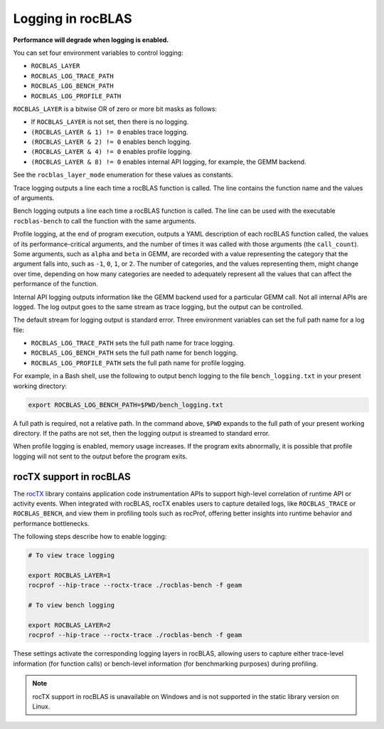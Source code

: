 .. meta::
  :description: how to use logging in rocBLAS
  :keywords: rocBLAS, ROCm, API, Linear Algebra, documentation, logging, reference

.. _logging:

********************************************************************
Logging in rocBLAS
********************************************************************

**Performance will degrade when logging is enabled.**

You can set four environment variables to control logging:

* ``ROCBLAS_LAYER``

* ``ROCBLAS_LOG_TRACE_PATH``

* ``ROCBLAS_LOG_BENCH_PATH``

* ``ROCBLAS_LOG_PROFILE_PATH``

``ROCBLAS_LAYER`` is a bitwise OR of zero or more bit masks as follows:

*  If ``ROCBLAS_LAYER`` is not set, then there is no logging.

*  ``(ROCBLAS_LAYER & 1) != 0`` enables trace logging.

*  ``(ROCBLAS_LAYER & 2) != 0`` enables bench logging.

*  ``(ROCBLAS_LAYER & 4) != 0`` enables profile logging.

*  ``(ROCBLAS_LAYER & 8) != 0`` enables internal API logging, for example, the GEMM backend.

See the ``rocblas_layer_mode`` enumeration for these values as constants.

Trace logging outputs a line each time a rocBLAS function is called. The
line contains the function name and the values of arguments.

Bench logging outputs a line each time a rocBLAS function is called. The
line can be used with the executable ``rocblas-bench`` to call the
function with the same arguments.

Profile logging, at the end of program execution, outputs a YAML
description of each rocBLAS function called, the values of its
performance-critical arguments, and the number of times it was called
with those arguments (the ``call_count``). Some arguments, such as
``alpha`` and ``beta`` in GEMM, are recorded with a value representing
the category that the argument falls into, such as ``-1``, ``0``, ``1``,
or ``2``. The number of categories, and the values representing them,
might change over time, depending on how many categories are needed to
adequately represent all the values that can affect the performance
of the function.

Internal API logging outputs information like the GEMM backend used for a particular GEMM call.
Not all internal APIs are logged. The log output goes to the same stream as trace logging, but the
output can be controlled.

The default stream for logging output is standard error. Three
environment variables can set the full path name for a log file:

*  ``ROCBLAS_LOG_TRACE_PATH`` sets the full path name for trace logging.
*  ``ROCBLAS_LOG_BENCH_PATH`` sets the full path name for bench logging.
*  ``ROCBLAS_LOG_PROFILE_PATH`` sets the full path name for profile logging.

For example, in a Bash shell, use the following to output bench logging to the file
``bench_logging.txt`` in your present working directory:

.. code-block:: shell

   export ROCBLAS_LOG_BENCH_PATH=$PWD/bench_logging.txt

A full path is required, not a relative path. In the command above,
``$PWD`` expands to the full path of your present working directory.
If the paths are not set, then the logging output is streamed to standard error.

When profile logging is enabled, memory usage increases. If the
program exits abnormally, it is possible that profile logging will
not sent to the output before the program exits.


rocTX support in rocBLAS
========================

The `rocTX <https://rocm.docs.amd.com/projects/roctracer/en/latest/reference/roctx-spec.html>`_ library contains application code
instrumentation APIs to support high-level correlation of runtime API or activity events.
When integrated with rocBLAS, rocTX enables users to capture detailed logs, like ``ROCBLAS_TRACE`` or ``ROCBLAS_BENCH``, and view
them in profiling tools such as rocProf,
offering better insights into runtime behavior and performance bottlenecks.

The following steps describe how to enable logging:

.. code-block:: shell

   # To view trace logging

   export ROCBLAS_LAYER=1
   rocprof --hip-trace --roctx-trace ./rocblas-bench -f geam

   # To view bench logging

   export ROCBLAS_LAYER=2
   rocprof --hip-trace --roctx-trace ./rocblas-bench -f geam

These settings activate the corresponding logging layers in rocBLAS, allowing users to capture either trace-level
information (for function calls) or bench-level information (for benchmarking purposes) during profiling.

.. note::

   rocTX support in rocBLAS is unavailable on Windows and is not supported in the static library version on Linux.
